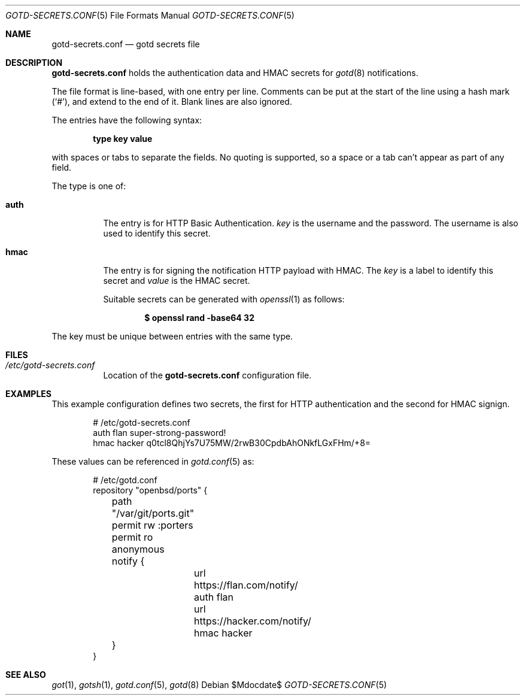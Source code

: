 .\"
.\" Copyright (c) 2024 Omar Polo <op@openbsd.org>
.\"
.\" Permission to use, copy, modify, and distribute this software for any
.\" purpose with or without fee is hereby granted, provided that the above
.\" copyright notice and this permission notice appear in all copies.
.\"
.\" THE SOFTWARE IS PROVIDED "AS IS" AND THE AUTHOR DISCLAIMS ALL WARRANTIES
.\" WITH REGARD TO THIS SOFTWARE INCLUDING ALL IMPLIED WARRANTIES OF
.\" MERCHANTABILITY AND FITNESS. IN NO EVENT SHALL THE AUTHOR BE LIABLE FOR
.\" ANY SPECIAL, DIRECT, INDIRECT, OR CONSEQUENTIAL DAMAGES OR ANY DAMAGES
.\" WHATSOEVER RESULTING FROM LOSS OF USE, DATA OR PROFITS, WHETHER IN AN
.\" ACTION OF CONTRACT, NEGLIGENCE OR OTHER TORTIOUS ACTION, ARISING OUT OF
.\" OR IN CONNECTION WITH THE USE OR PERFORMANCE OF THIS SOFTWARE.
.\"
.Dd $Mdocdate$
.Dt GOTD-SECRETS.CONF 5
.Os
.Sh NAME
.Nm gotd-secrets.conf
.Nd gotd secrets file
.Sh DESCRIPTION
.Nm
holds the authentication data and HMAC secrets for
.Xr gotd 8
notifications.
.Pp
The file format is line-based, with one entry per line.
Comments can be put at the start of the line using a hash mark
.Pq Sq # ,
and extend to the end of it.
Blank lines are also ignored.
.Pp
The entries have the following syntax:
.Pp
.Dl type key value
.Pp
with spaces or tabs to separate the fields.
No quoting is supported, so a space or a tab can't appear as part of
any field.
.Pp
The type is one of:
.Bl -tag -width Ds
.It Ic auth
The entry is for HTTP Basic Authentication.
.Ar key
is the username and
.ar value
the password.
The username is also used to identify this secret.
.It Ic hmac
The entry is for signing the notification HTTP payload with HMAC.
The
.Ar key
is a label to identify this secret and
.Ar value
is the HMAC secret.
.Pp
Suitable secrets can be generated with
.Xr openssl 1
as follows:
.Pp
.Dl $ openssl rand -base64 32
.El
.Pp
The key must be unique between entries with the same type.
.Sh FILES
.Bl -tag -width Ds -compact
.It Pa /etc/gotd-secrets.conf
Location of the
.Nm
configuration file.
.El
.Sh EXAMPLES
This example configuration defines two secrets, the first for
HTTP authentication and the second for HMAC signign.
.Bd -literal -offset indent
# /etc/gotd-secrets.conf
auth flan super-strong-password!
hmac hacker q0tcl8QhjYs7U75MW/2rwB30CpdbAhONkfLGxFHm/+8=
.Ed
.Pp
These values can be referenced in
.Xr gotd.conf 5
as:
.Bd -literal -offset indent
# /etc/gotd.conf
repository "openbsd/ports" {
	path "/var/git/ports.git"
	permit rw :porters
	permit ro anonymous

	notify {
		url https://flan.com/notify/ auth flan
		url https://hacker.com/notify/ hmac hacker
	}
}
.El
.Sh SEE ALSO
.Xr got 1 ,
.Xr gotsh 1 ,
.Xr gotd.conf 5 ,
.Xr gotd 8
